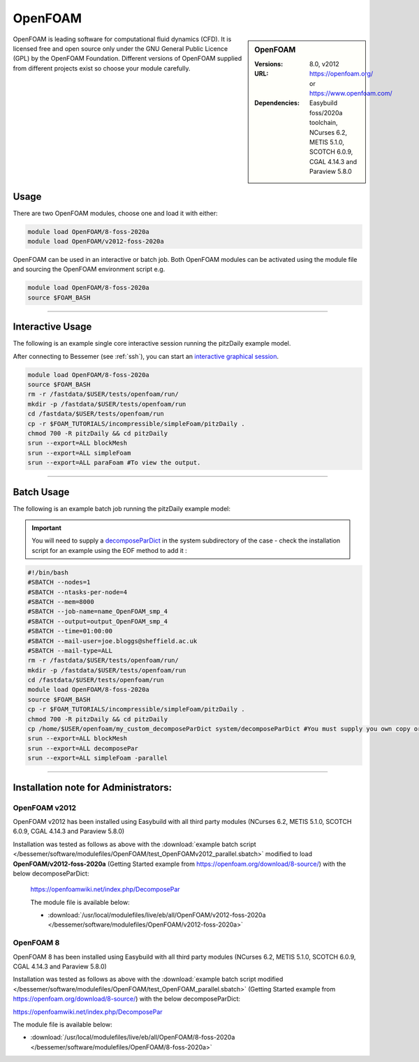 OpenFOAM
==========

.. sidebar:: OpenFOAM

   :Versions: 8.0, v2012
   :URL: https://openfoam.org/ or https://www.openfoam.com/
   :Dependencies: Easybuild foss/2020a toolchain, NCurses 6.2, METIS 5.1.0, SCOTCH 6.0.9, CGAL 4.14.3 and Paraview 5.8.0

OpenFOAM is leading software for computational fluid dynamics (CFD). It is licensed free and open source only under the GNU General Public Licence (GPL) by the OpenFOAM Foundation. Different versions of OpenFOAM supplied from different projects exist so choose your module carefully.

Usage
-----

There are two OpenFOAM modules, choose one and load it with either:

.. code-block:: bash

    module load OpenFOAM/8-foss-2020a
    module load OpenFOAM/v2012-foss-2020a


OpenFOAM can be used in an interactive or batch job. Both OpenFOAM modules can be activated using the module file and sourcing the OpenFOAM environment script e.g.

.. code-block:: bash

    module load OpenFOAM/8-foss-2020a
    source $FOAM_BASH

------------

Interactive Usage
--------------------

The following is an example single core interactive session running the pitzDaily example model.

After connecting to Bessemer (see :ref:`ssh`), you can start an `interactive graphical session <https://docs.hpc.shef.ac.uk/en/latest/hpc/scheduler/submit.html#interactive-sessions>`_.

.. code-block:: bash

    module load OpenFOAM/8-foss-2020a
    source $FOAM_BASH
    rm -r /fastdata/$USER/tests/openfoam/run/
    mkdir -p /fastdata/$USER/tests/openfoam/run
    cd /fastdata/$USER/tests/openfoam/run
    cp -r $FOAM_TUTORIALS/incompressible/simpleFoam/pitzDaily .
    chmod 700 -R pitzDaily && cd pitzDaily
    srun --export=ALL blockMesh
    srun --export=ALL simpleFoam
    srun --export=ALL paraFoam #To view the output.

------------

Batch Usage
--------------------

The following is an example batch job running the pitzDaily example model:

.. important::

    You will need to supply a `decomposeParDict <https://cfd.direct/openfoam/user-guide/v8-running-applications-parallel/>`_ in the system subdirectory of the case - check the installation script for an example using the EOF method to add it :

.. code-block:: bash

    #!/bin/bash
    #SBATCH --nodes=1
    #SBATCH --ntasks-per-node=4
    #SBATCH --mem=8000
    #SBATCH --job-name=name_OpenFOAM_smp_4
    #SBATCH --output=output_OpenFOAM_smp_4
    #SBATCH --time=01:00:00
    #SBATCH --mail-user=joe.bloggs@sheffield.ac.uk
    #SBATCH --mail-type=ALL
    rm -r /fastdata/$USER/tests/openfoam/run/
    mkdir -p /fastdata/$USER/tests/openfoam/run
    cd /fastdata/$USER/tests/openfoam/run
    module load OpenFOAM/8-foss-2020a
    source $FOAM_BASH
    cp -r $FOAM_TUTORIALS/incompressible/simpleFoam/pitzDaily .
    chmod 700 -R pitzDaily && cd pitzDaily
    cp /home/$USER/openfoam/my_custom_decomposeParDict system/decomposeParDict #You must supply you own copy or see the example modified test script below.
    srun --export=ALL blockMesh
    srun --export=ALL decomposePar
    srun --export=ALL simpleFoam -parallel

------------

Installation note for Administrators:
-------------------------------------

OpenFOAM v2012
^^^^^^^^^^^^^^

OpenFOAM v2012 has been installed using Easybuild with all third party modules  (NCurses 6.2, METIS 5.1.0, SCOTCH 6.0.9, CGAL 4.14.3 and Paraview 5.8.0)

Installation was tested as follows as above with the :download:`example batch script  </bessemer/software/modulefiles/OpenFOAM/test_OpenFOAMv2012_parallel.sbatch>` modified to load **OpenFOAM/v2012-foss-2020a** (Getting Started example from https://openfoam.org/download/8-source/) with the below decomposeParDict:

 https://openfoamwiki.net/index.php/DecomposePar

 The module file is available below:

 - :download:`/usr/local/modulefiles/live/eb/all/OpenFOAM/v2012-foss-2020a </bessemer/software/modulefiles/OpenFOAM/v2012-foss-2020a>`

OpenFOAM 8
^^^^^^^^^^

OpenFOAM 8 has been installed using Easybuild with all third party modules (NCurses 6.2, METIS 5.1.0, SCOTCH 6.0.9, CGAL 4.14.3 and Paraview 5.8.0)

Installation was tested as follows as above with the :download:`example batch script modified </bessemer/software/modulefiles/OpenFOAM/test_OpenFOAM_parallel.sbatch>` (Getting Started example from https://openfoam.org/download/8-source/) with the below decomposeParDict:

https://openfoamwiki.net/index.php/DecomposePar


The module file is available below:

- :download:`/usr/local/modulefiles/live/eb/all/OpenFOAM/8-foss-2020a </bessemer/software/modulefiles/OpenFOAM/8-foss-2020a>`
